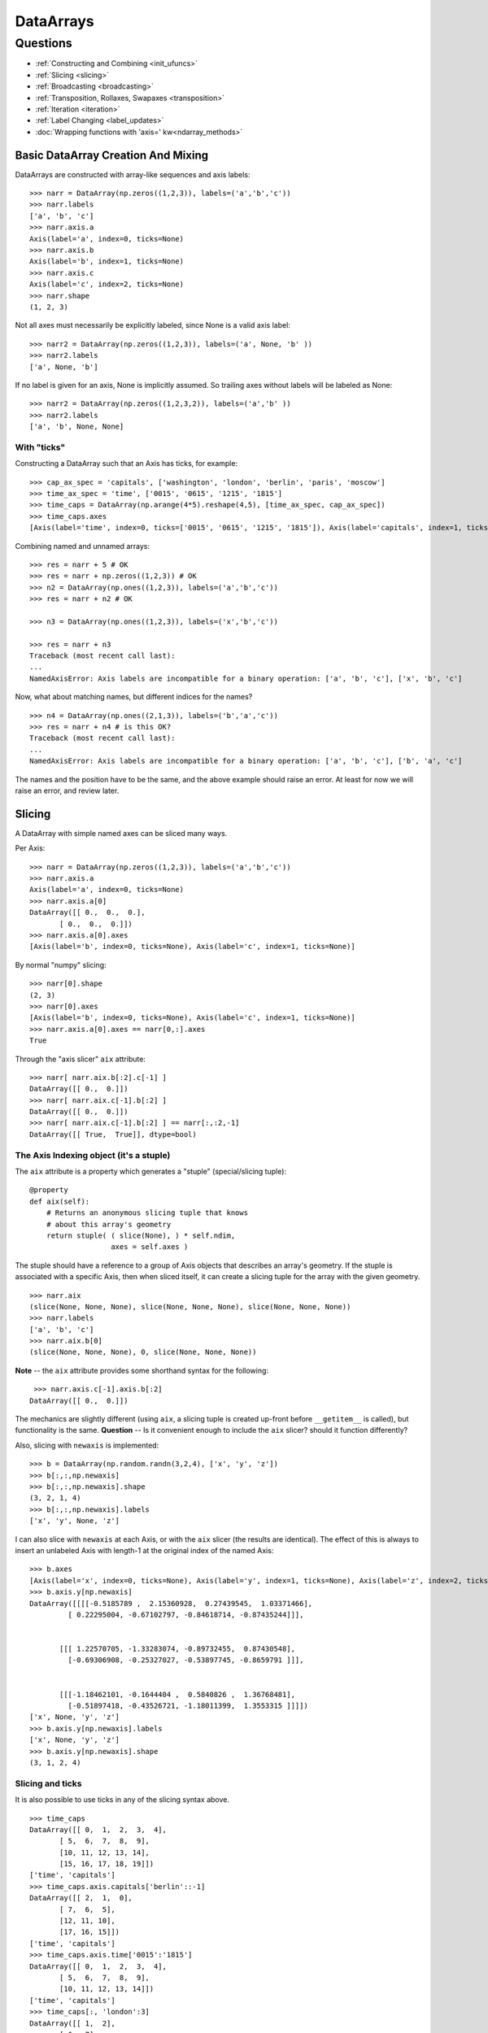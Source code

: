 ==========
DataArrays
==========

Questions
^^^^^^^^^

* :ref:`Constructing and Combining <init_ufuncs>`
* :ref:`Slicing <slicing>`
* :ref:`Broadcasting <broadcasting>`
* :ref:`Transposition, Rollaxes, Swapaxes <transposition>`
* :ref:`Iteration <iteration>`
* :ref:`Label Changing <label_updates>`
* :doc:`Wrapping functions with 'axis=' kw<ndarray_methods>`

.. _init_ufuncs:

Basic DataArray Creation And Mixing
-------------------------------------

DataArrays are constructed with array-like sequences and axis labels::

  >>> narr = DataArray(np.zeros((1,2,3)), labels=('a','b','c'))
  >>> narr.labels
  ['a', 'b', 'c']
  >>> narr.axis.a
  Axis(label='a', index=0, ticks=None)
  >>> narr.axis.b
  Axis(label='b', index=1, ticks=None)
  >>> narr.axis.c
  Axis(label='c', index=2, ticks=None)
  >>> narr.shape
  (1, 2, 3)

Not all axes must necessarily be explicitly labeled, since None is a valid axis
label::

  >>> narr2 = DataArray(np.zeros((1,2,3)), labels=('a', None, 'b' ))
  >>> narr2.labels
  ['a', None, 'b']

If no label is given for an axis, None is implicitly assumed.  So trailing axes
without labels will be labeled as None::

  >>> narr2 = DataArray(np.zeros((1,2,3,2)), labels=('a','b' ))
  >>> narr2.labels
  ['a', 'b', None, None]

With "ticks"
````````````

Constructing a DataArray such that an Axis has ticks, for example::

  >>> cap_ax_spec = 'capitals', ['washington', 'london', 'berlin', 'paris', 'moscow']
  >>> time_ax_spec = 'time', ['0015', '0615', '1215', '1815']
  >>> time_caps = DataArray(np.arange(4*5).reshape(4,5), [time_ax_spec, cap_ax_spec])
  >>> time_caps.axes
  [Axis(label='time', index=0, ticks=['0015', '0615', '1215', '1815']), Axis(label='capitals', index=1, ticks=['washington', 'london', 'berlin', 'paris', 'moscow'])]

Combining named and unnamed arrays::

  >>> res = narr + 5 # OK
  >>> res = narr + np.zeros((1,2,3)) # OK
  >>> n2 = DataArray(np.ones((1,2,3)), labels=('a','b','c'))
  >>> res = narr + n2 # OK

  >>> n3 = DataArray(np.ones((1,2,3)), labels=('x','b','c'))

  >>> res = narr + n3
  Traceback (most recent call last):
  ...
  NamedAxisError: Axis labels are incompatible for a binary operation: ['a', 'b', 'c'], ['x', 'b', 'c']

Now, what about matching names, but different indices for the names?
::

  >>> n4 = DataArray(np.ones((2,1,3)), labels=('b','a','c'))
  >>> res = narr + n4 # is this OK?
  Traceback (most recent call last):
  ...
  NamedAxisError: Axis labels are incompatible for a binary operation: ['a', 'b', 'c'], ['b', 'a', 'c']

The names and the position have to be the same, and the above example should raise an error.  At least for now we will raise an error, and review later.

.. _slicing:

Slicing
-------

A DataArray with simple named axes can be sliced many ways.

Per Axis::

  >>> narr = DataArray(np.zeros((1,2,3)), labels=('a','b','c'))
  >>> narr.axis.a
  Axis(label='a', index=0, ticks=None)
  >>> narr.axis.a[0]
  DataArray([[ 0.,  0.,  0.],
	 [ 0.,  0.,  0.]])
  >>> narr.axis.a[0].axes
  [Axis(label='b', index=0, ticks=None), Axis(label='c', index=1, ticks=None)]

By normal "numpy" slicing::

  >>> narr[0].shape
  (2, 3)
  >>> narr[0].axes
  [Axis(label='b', index=0, ticks=None), Axis(label='c', index=1, ticks=None)]
  >>> narr.axis.a[0].axes == narr[0,:].axes
  True

Through the "axis slicer" ``aix`` attribute::

  >>> narr[ narr.aix.b[:2].c[-1] ]
  DataArray([[ 0.,  0.]])
  >>> narr[ narr.aix.c[-1].b[:2] ]
  DataArray([[ 0.,  0.]])
  >>> narr[ narr.aix.c[-1].b[:2] ] == narr[:,:2,-1]
  DataArray([[ True,  True]], dtype=bool)

The Axis Indexing object (it's a stuple)
````````````````````````````````````````

The ``aix`` attribute is a property which generates a "stuple" (special/slicing tuple)::

    @property
    def aix(self):
        # Returns an anonymous slicing tuple that knows
        # about this array's geometry
        return stuple( ( slice(None), ) * self.ndim,
                       axes = self.axes )


The stuple should have a reference to a group of Axis objects that describes an array's geometry. If the stuple is associated with a specific Axis, then when sliced itself, it can create a slicing tuple for the array with the given geometry.
::

  >>> narr.aix
  (slice(None, None, None), slice(None, None, None), slice(None, None, None))
  >>> narr.labels
  ['a', 'b', 'c']
  >>> narr.aix.b[0]
  (slice(None, None, None), 0, slice(None, None, None))

**Note** -- the ``aix`` attribute provides some shorthand syntax for the following::

   >>> narr.axis.c[-1].axis.b[:2]
  DataArray([[ 0.,  0.]])

The mechanics are slightly different (using ``aix``, a slicing tuple is created up-front before ``__getitem__`` is called), but functionality is the same. **Question** -- Is it convenient enough to include the ``aix`` slicer? should it function differently?

Also, slicing with ``newaxis`` is implemented::

  >>> b = DataArray(np.random.randn(3,2,4), ['x', 'y', 'z'])
  >>> b[:,:,np.newaxis]
  >>> b[:,:,np.newaxis].shape
  (3, 2, 1, 4)
  >>> b[:,:,np.newaxis].labels
  ['x', 'y', None, 'z']

I can also slice with ``newaxis`` at each Axis, or with the ``aix`` slicer (the results are identical). The effect of this is always to insert an unlabeled Axis with length-1 at the original index of the named Axis::

  >>> b.axes
  [Axis(label='x', index=0, ticks=None), Axis(label='y', index=1, ticks=None), Axis(label='z', index=2, ticks=None)]
  >>> b.axis.y[np.newaxis]
  DataArray([[[[-0.5185789 ,  2.15360928,  0.27439545,  1.03371466],
	   [ 0.22295004, -0.67102797, -0.84618714, -0.87435244]]],


	 [[[ 1.22570705, -1.33283074, -0.89732455,  0.87430548],
	   [-0.69306908, -0.25327027, -0.53897745, -0.8659791 ]]],


	 [[[-1.18462101, -0.1644404 ,  0.5840826 ,  1.36768481],
	   [-0.51897418, -0.43526721, -1.18011399,  1.3553315 ]]]])
  ['x', None, 'y', 'z']
  >>> b.axis.y[np.newaxis].labels
  ['x', None, 'y', 'z']
  >>> b.axis.y[np.newaxis].shape
  (3, 1, 2, 4)

Slicing and ticks
`````````````````

It is also possible to use ticks in any of the slicing syntax above. 

::

  >>> time_caps
  DataArray([[ 0,  1,  2,  3,  4],
	 [ 5,  6,  7,  8,  9],
	 [10, 11, 12, 13, 14],
	 [15, 16, 17, 18, 19]])
  ['time', 'capitals']
  >>> time_caps.axis.capitals['berlin'::-1]
  DataArray([[ 2,  1,  0],
	 [ 7,  6,  5],
	 [12, 11, 10],
	 [17, 16, 15]])
  ['time', 'capitals']
  >>> time_caps.axis.time['0015':'1815']
  DataArray([[ 0,  1,  2,  3,  4],
	 [ 5,  6,  7,  8,  9],
	 [10, 11, 12, 13, 14]])
  ['time', 'capitals']
  >>> time_caps[:, 'london':3]
  DataArray([[ 1,  2],
	 [ 6,  7],
	 [11, 12],
	 [16, 17]])
  ['time', 'capitals']


The .start and .stop attributes of the slice object can be either None, an integer index, or a valid tick. They may even be mixed. The .step attribute, however, must be None or an nonzero integer.

**Note: currently integer ticks clobber indices.** For example::

  >>> centered_data = DataArray(np.random.randn(6), [ ('c_idx', range(-3,3)) ])
  >>> centered_data.axis.c_idx.make_slice( slice(0, 6, None) )
  (slice(3, 6, None),)

make_slice() first tries to look up the key parameters as ticks, and then sees if the key parameters can be used as simple indices. Thus 0 is found as index 3, and 6 is passed through as index 6.

Possible resolution 1
*********************

"larry" would make this distinction::

  >>> centered_data.axis.c_idx[ [0]:[2] ]
  >>> < returns underlying array from [3:5] >
  >>> centered_data.axis.c_idx[ 0:2 ]
  >>> < returns underlying array from [0:2] >

And I believe mixing of ticks and is valid also.

Possible resolution 2
*********************

Do not allow integer ticks -- cast to float perhaps

**Note**: this will be the solution. When validating ticks on an Axis, ensure that none of them ``isinstance(t, int)``


Possible resolution 3
*********************

Restrict access to tick based slicing to another special slicing object.

.. _broadcasting:

Broadcasting
------------

What about broadcasting between two named arrays, where the broadcasting
adds an axis? The broadcasted DataArray below, "a", takes on dummy dimensions that are taken to be compatible with the larger DataArray::

  >>> b = DataArray(np.ones((3,3)), labels=('x','y'))
  >>> a = DataArray(np.ones((3,)), labels=('y',))
  >>> res = 2*b - a
  >>> res
  DataArray([[ 0.,  0.,  0.],
	 [ 0.,  0.,  0.],
	 [ 0.,  0.,  0.]])

When there are unlabeled dimensions, they also must be consistently oriented across arrays when broadcasting::

  >>> b = DataArray(np.random.randn(3,2,4), ['x', None, 'y'])
  >>> a = DataArray(np.random.randn(2,4), [None, 'y'])
  >>> res = a + b
  >>> res
  DataArray([[[-0.19010426, -0.55643254, -1.89616528, -1.60534666],
	  [-1.34319297, -2.0147686 , -1.43270408,  0.27277437]],

	 [[-0.82144488,  2.12268969, -1.23886644, -1.85773148],
	  [ 0.11721121, -1.09646755, -1.02949198,  1.06404044]],

	 [[-0.3381559 , -0.43403438, -1.82946762, -1.12704282],
	  [ 1.22197036, -1.73950015, -2.23539961, -0.46131822]]])

We already know that if the dimension labels don't match, this won't be allowed (even though the shapes are correct)::

  >>> a = DataArray(np.ones((3,)), labels=('x',))
  >>> res = 2*b - a
  ------------------------------------------------------------
  Traceback (most recent call last):
  ...
  NamedAxisError: Axis labels are incompatible for a binary operation: ['x', 'y'], ['x']

But a numpy idiom for padding dimensions helps us in this case::

  >>> res = 2*b - a[:,None]
  >>> res
  DataArray([[ 1.,  1.,  1.],
	 [ 1.,  1.,  1.],
	 [ 1.,  1.,  1.]])

In other words, this scenario is also a legal combination::

  >>> a2 = a[:,None]
  >>> a2.labels
  ['x', None]
  >>> b + a2
  DataArray([[ 2.,  2.,  2.],
	 [ 2.,  2.,  2.],
	 [ 2.,  2.,  2.]])

The rule for dimension compatibility is that any two axes match if one of the following is true

* their (label, length) pairs are equal
* for one labeled Axis, the other (label, length) pair is equal to (None, 1)

**Question** -- what about this situation::

  >>> b = DataArray(np.ones((3,3)), labels=('x','y'))
  >>> a = DataArray(np.ones((3,1)), labels=('x','y'))
  >>> a+b
  DataArray([[ 2.,  2.,  2.],
	 [ 2.,  2.,  2.],
	 [ 2.,  2.,  2.]])

The broadcasting rules currently allow this combination. I'm inclined to allow it. Even though the axes are different lengths in ``a`` and ``b``, and therefore *might* be considered different logical axes, there is no actual information collision from ``a.axis.y``.

.. _iteration:

Iteration
---------

seems to work::

  >>> for foo in time_caps:
  ...     print foo
  ...     print foo.axes
  ... 
  [0 1 2 3 4]
  ['capitals']
  [Axis(label='capitals', index=0, ticks=['washington', 'london', 'berlin', 'paris', 'moscow'])]
  [5 6 7 8 9]
  ['capitals']
  [Axis(label='capitals', index=0, ticks=['washington', 'london', 'berlin', 'paris', 'moscow'])]
  [10 11 12 13 14]
  ['capitals']
  [Axis(label='capitals', index=0, ticks=['washington', 'london', 'berlin', 'paris', 'moscow'])]
  [15 16 17 18 19]
  ['capitals']
  [Axis(label='capitals', index=0, ticks=['washington', 'london', 'berlin', 'paris', 'moscow'])]
  >>> for foo in time_caps.T:
      print foo
      print foo.axes
  ... 
  [ 0  5 10 15]
  ['time']
  [Axis(label='time', index=0, ticks=['0015', '0615', '1215', '1815'])]
  [ 1  6 11 16]
  ['time']
  [Axis(label='time', index=0, ticks=['0015', '0615', '1215', '1815'])]
  [ 2  7 12 17]
  ['time']
  [Axis(label='time', index=0, ticks=['0015', '0615', '1215', '1815'])]
  [ 3  8 13 18]
  ['time']
  [Axis(label='time', index=0, ticks=['0015', '0615', '1215', '1815'])]
  [ 4  9 14 19]
  ['time']
  [Axis(label='time', index=0, ticks=['0015', '0615', '1215', '1815'])]


.. _transposition:

Transposition of Axes
---------------------

Transposition of a DataArray preserves the dimension labels, and updates the corresponding indices::

  >>> b.shape
  (3, 2, 4)
  >>> b.axes
  [Axis(label='x', index=0, ticks=None), Axis(label=None, index=1, ticks=None), Axis(label='y', index=2, ticks=None)]
  >>> b.T.shape
  (4, 2, 3)
  >>> b.T.axes
  [Axis(label='y', index=0, ticks=None), Axis(label=None, index=1, ticks=None), Axis(label='x', index=2, ticks=None)]

.. _label_updates:

Changing Labels on DataArrays
-----------------------------

Tricky Attributes
`````````````````

* .labels -- currently a mutable list of Axis.name attributes
* .axes -- currently a mutable list of Axis objects
* .axis -- a key-to-attribute dictionary

Need an event-ful way to change an Axis's label, such that all the above attributes are updated.

**Proposed solution**: 

1. use a set_label() method. This will consequently update the parent array's 
    (labels, axes, axis) attributes. 
2. make the mutable lists into *tuples* to deny write access.
3. make the KeyStruct ``.axis`` have write-once access 

ToDo
----

* Implementing axes with values in them (a la Per Sederberg)
* Support DataArray instances with mixed axes: simple ones with no values 
   and 'fancy' ones with data in them.  Syntax?

``DataArray.from_names(data, labels=['a','b','c'])``

``DataArray(data, axes=[('a',[1,2,3]), ('b',['one','two']), ('c',['red','black'])])``

``DataArray(data, axes=[('a',[1,2,3]), ('b',None), ('c',['red','black'])])``

* We need to support unnamed axes.
* Units support (Darren's)
* Jagged arrays? Kilian's suggestion.  Drop the base array altogether, and
access data via the .axis objects alone.
* "Enum dtype", could be useful for event selection.
* "Ordered factors"? Something R supports.
* How many axis classes?


Axis api: if a is an axis from an array: a = x.axis.a

a.at(key): return the slice at that key, with one less dimension than x
a.keep(keys): join slices for given keys, dims=dims(x)
a.drop(keys): like keep, but the opposite

a[i] valid cases:
i: integer => normal numpy scalar indexing, one less dim than x
i: slice: numpy view slicing.  same dims as x, must recover the ticks 
i: list/array: numpy fancy indexing, as long as the index list is 1d only.


